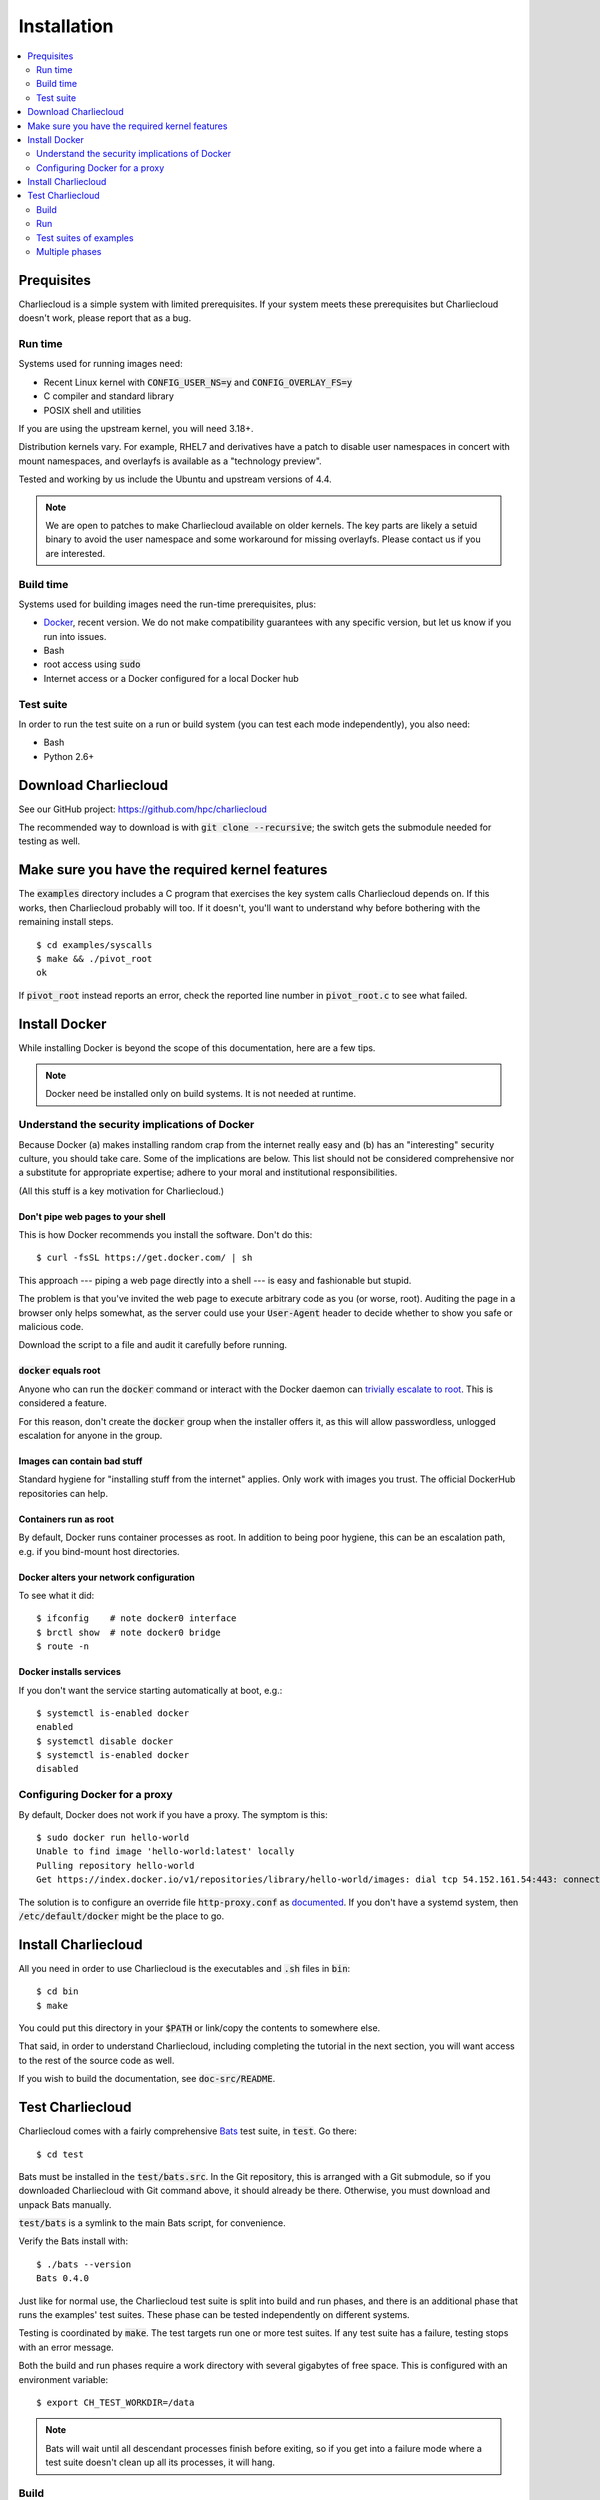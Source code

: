 Installation
************

.. contents::
   :depth: 2
   :local:

Prequisites
===========

Charliecloud is a simple system with limited prerequisites. If your system
meets these prerequisites but Charliecloud doesn't work, please report that as
a bug.

Run time
--------

Systems used for running images need:

* Recent Linux kernel with :code:`CONFIG_USER_NS=y` and
  :code:`CONFIG_OVERLAY_FS=y`
* C compiler and standard library
* POSIX shell and utilities

If you are using the upstream kernel, you will need 3.18+.

Distribution kernels vary. For example, RHEL7 and derivatives have a patch to
disable user namespaces in concert with mount namespaces, and overlayfs is
available as a "technology preview".

Tested and working by us include the Ubuntu and upstream versions of 4.4.

.. note::

   We are open to patches to make Charliecloud available on older kernels. The
   key parts are likely a setuid binary to avoid the user namespace and some
   workaround for missing overlayfs. Please contact us if you are interested.

Build time
----------

Systems used for building images need the run-time prerequisites, plus:

* `Docker <https://www.docker.com/>`_, recent version. We do not make compatibility guarantees with any specific version, but let us know if you run into issues.
* Bash
* root access using :code:`sudo`
* Internet access or a Docker configured for a local Docker hub

Test suite
----------

In order to run the test suite on a run or build system (you can test each
mode independently), you also need:

* Bash
* Python 2.6+


Download Charliecloud
=====================

See our GitHub project: https://github.com/hpc/charliecloud

The recommended way to download is with :code:`git clone --recursive`; the
switch gets the submodule needed for testing as well.


Make sure you have the required kernel features
===============================================

The :code:`examples` directory includes a C program that exercises the key
system calls Charliecloud depends on. If this works, then Charliecloud
probably will too. If it doesn't, you'll want to understand why before
bothering with the remaining install steps.

::

  $ cd examples/syscalls
  $ make && ./pivot_root
  ok

If :code:`pivot_root` instead reports an error, check the reported line number
in :code:`pivot_root.c` to see what failed.


Install Docker
==============

While installing Docker is beyond the scope of this documentation, here are a
few tips.

.. note::

   Docker need be installed only on build systems. It is not needed at
   runtime.

Understand the security implications of Docker
----------------------------------------------

Because Docker (a) makes installing random crap from the internet really easy
and (b) has an "interesting" security culture, you should take care. Some of
the implications are below. This list should not be considered comprehensive
nor a substitute for appropriate expertise; adhere to your moral and
institutional responsibilities.

(All this stuff is a key motivation for Charliecloud.)

Don't pipe web pages to your shell
~~~~~~~~~~~~~~~~~~~~~~~~~~~~~~~~~~

This is how Docker recommends you install the software. Don't do this::

  $ curl -fsSL https://get.docker.com/ | sh

This approach --- piping a web page directly into a shell --- is easy and
fashionable but stupid.

The problem is that you've invited the web page to execute arbitrary code as
you (or worse, root). Auditing the page in a browser only helps somewhat, as
the server could use your :code:`User-Agent` header to decide whether to show
you safe or malicious code.

Download the script to a file and audit it carefully before running.

:code:`docker` equals root
~~~~~~~~~~~~~~~~~~~~~~~~~~

Anyone who can run the :code:`docker` command or interact with the Docker
daemon can `trivially escalate to root
<http://reventlov.com/advisories/using-the-docker-command-to-root-the-host>`_.
This is considered a feature.

For this reason, don't create the :code:`docker` group when the installer
offers it, as this will allow passwordless, unlogged escalation for anyone in
the group.

Images can contain bad stuff
~~~~~~~~~~~~~~~~~~~~~~~~~~~~

Standard hygiene for "installing stuff from the internet" applies. Only work
with images you trust. The official DockerHub repositories can help.

Containers run as root
~~~~~~~~~~~~~~~~~~~~~~

By default, Docker runs container processes as root. In addition to being poor
hygiene, this can be an escalation path, e.g. if you bind-mount host
directories.

Docker alters your network configuration
~~~~~~~~~~~~~~~~~~~~~~~~~~~~~~~~~~~~~~~~

To see what it did::

  $ ifconfig    # note docker0 interface
  $ brctl show  # note docker0 bridge
  $ route -n

Docker installs services
~~~~~~~~~~~~~~~~~~~~~~~~

If you don't want the service starting automatically at boot, e.g.::

  $ systemctl is-enabled docker
  enabled
  $ systemctl disable docker
  $ systemctl is-enabled docker
  disabled

Configuring Docker for a proxy
------------------------------

By default, Docker does not work if you have a proxy. The symptom is this::

  $ sudo docker run hello-world
  Unable to find image 'hello-world:latest' locally
  Pulling repository hello-world
  Get https://index.docker.io/v1/repositories/library/hello-world/images: dial tcp 54.152.161.54:443: connection refused

The solution is to configure an override file :code:`http-proxy.conf` as
`documented <https://docs.docker.com/articles/systemd/>`_. If you don't have a
systemd system, then :code:`/etc/default/docker` might be the place to go.


Install Charliecloud
====================

All you need in order to use Charliecloud is the executables and :code:`.sh`
files in :code:`bin`::

  $ cd bin
  $ make

You could put this directory in your :code:`$PATH` or link/copy the contents
to somewhere else.

That said, in order to understand Charliecloud, including completing the
tutorial in the next section, you will want access to the rest of the source
code as well.

If you wish to build the documentation, see :code:`doc-src/README`.


Test Charliecloud
=================

Charliecloud comes with a fairly comprehensive `Bats
<https://github.com/sstephenson/bats>`_ test suite, in :code:`test`. Go there::

  $ cd test

Bats must be installed in the :code:`test/bats.src`. In the Git repository,
this is arranged with a Git submodule, so if you downloaded Charliecloud with
Git command above, it should already be there. Otherwise, you must download
and unpack Bats manually.

:code:`test/bats` is a symlink to the main Bats script, for convenience.

Verify the Bats install with::

  $ ./bats --version
  Bats 0.4.0

Just like for normal use, the Charliecloud test suite is split into build and
run phases, and there is an additional phase that runs the examples' test
suites. These phase can be tested independently on different systems.

Testing is coordinated by :code:`make`. The test targets run one or more test
suites. If any test suite has a failure, testing stops with an error message.

Both the build and run phases require a work directory with several gigabytes
of free space. This is configured with an environment variable::

  $ export CH_TEST_WORKDIR=/data

.. note::

   Bats will wait until all descendant processes finish before exiting, so if
   you get into a failure mode where a test suite doesn't clean up all its
   processes, it will hang.

Build
-----

In this phase, image building and associated functionality is tested.

::

  $ make test-build
  ./bats build.bats build_auto.bats
   ✓ executables --help
   ✓ docker-build
   ✓ docker-build --pull
   ✓ ch-dockerfile2dir
   ✓ docker-build alpine34
   ✓ ch-docker2tar alpine34
  [...]
   ✓ docker-build spark
   ✓ ch-docker2tar spark

  28 tests, 0 failures

Note that with an empty Docker cache, this test can be quite lengthy, half an
hour or more, because it builds all the examples as well as several basic
Dockerfiles for common Linux distributions and tools (in :code:`test`). With a
full cache, expect more like 1--2 minutes.

To iterate faster, you can cancel the test with Control-C once it gets into
repetitive testing of different Dockerfiles.

The easiest way to update the Docker images used in this test is to simply
delete all Docker images and let them be rebuilt.

::

  $ sudo docker rm $(sudo docker ps -aq)
  $ sudo docker rmi -f $(sudo docker images -q)

Run
---

The run tests require the contents of :code:`$CH_TEST_WORKDIR/tarballs`
produced by a successful, complete build test. Copy this directory to the run
system.

Run-time testing requires an additional environment variable specifing the
location(s) of specially constructed filesystem permissions test directories.
These should include every meaningful mounted filesystem, and they cannot be
shared between different users. For example::

  $ export CH_TEST_PERMDIRS='/data /tmp /var/tmp'

These directories must be created as root. For example::

  $ for d in $CH_TEST_PERMDIRS; do sudo ./make-perms-test $d $USER nobody; done

To skip this test (e.g., if you don't have root), set
:code:`$CH_TEST_PERMDIRS` to :code:`skip`.

To run the tests::

  $ make test-run

Test suites of examples
-----------------------

Some of the examples include test suites of their own. This Charliecloud runs
those test suites, using a SLURM allocation if one is available or a single
node (localhost) if not.

These require that the run tests have been completed successfully.

Note that this test can take quite a while, and that single tests from
the Charliecloud perspective include entire test suites from the example's
perspective, so be patient.

To run the tests::

  $ make test-test

Multiple phases
---------------

We also provide multiple-phase targets:

 * :code:`test`: build and run phases
 * :code:`test-all`: all three phases

We recommend that a build box pass all phases so it can be used to run
containers for testing and development.
